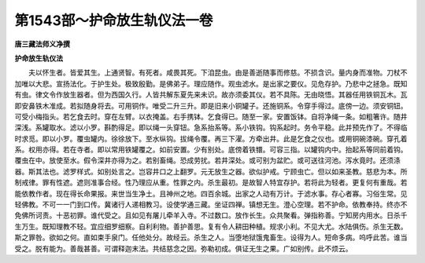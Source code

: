 第1543部～护命放生轨仪法一卷
================================

**唐三藏法师义净撰**

**护命放生轨仪法**


　　夫以怀生者。皆爱其生。上通贤智。有死者。咸畏其死。下洎昆虫。由是善逝随事而修慈。不损含识。量内身而准物。刀杖不加唯以大悲。宣扬法化。于护生处。极致殷勤。是佛弟子。理应随作。观虫滤水。是出家之要仪。见危存护。乃悲中之拯急。既知有虫。律文令作放生器者。但为西国久行。人皆共解东夏先来未识。故亦须委其仪。若不具陈。无由晓悟。其器任用铁铜瓦木。瓦即安鼻铁木准成。若拟随身将去。可用铜作。唯受二升三升。即是旧来小铜罐子。还施铜系。令穿手得过。底傍一边。须安铜钮。可受小梅指头。若乞食去时。穿在左臂。以衣掩盖。右手携钵。乞食得已。随至一家。安置饭钵。自将净绳一条。如粗箸许。随井深浅。系罐取水。滤以小罗。斟酌得足。即以绳一头穿钮。急系抬系等。系小铁钩。钩系起时。务令平稳。此并预先作了。不得临时求觅。即以小罗。覆虫罐内。徐徐放下。至水纵钩。拔绳令覆。再三下濯。方牵出井。此是乞食之仪也。或用铜碗漆碗。穿孔着系。权用亦得。若在寺者。即以常用铁罐覆之。如前安置。少有别处。底傍着铁镮。可容三指。以罐钩内中。抬起系等同前着钩。覆虫在中。放使至水。假令深井亦得为之。若别畜绳。恐成劳扰。若井深处。或可别为盆贮。或可送往河池。泻水竟时。还须涤器。斯其法也。滤罗样式。如别处言之。岂容井口之上翻罗。元无放生之器。欲似护戒。宁顾虫亡。但以如来圣教。慈悲为本。所制戒律。罪有性遮。遮则准事合经。性乃理应从重。性罪之内。杀生最初。是故智人特宜存护。若将此为轻者。更复何有重哉。若能依教作者。现在得长命果报。来世当生净土。且神州之地。四百余城。出家之人动有万计。于滤水事。存心者寡。习俗生常。见轻佛教。不可一一门到口传。冀诸行人递相教习。设使学通三藏。坐证四禅。镇想无生。澄心空理。若不护命。依教奉持。终亦不免佛所诃责。十恶初罪。谁代受之。且如见有屠儿牵羊入寺。不过数口。放作长生。众共聚看。弹指称善。宁知房内用水。日杀千生万生。既知理教不轻。宜应细罗细察。自利利物。善护善思。复有令人耕田种植。规求小利。不见大尤。水陆俱伤。杀生无数。斯之罪咎。欲如之何。直如束手泉门。任他处分。故经云。杀生之人。当堕地狱饿鬼畜生。设得为人。短命多病。呜呼此苦。谁当受之。脱有能为。善哉甚善。可谓释迦末法。共结慈念之因。弥勒初成。俱证无生之果。广如别传。此不烦云。
